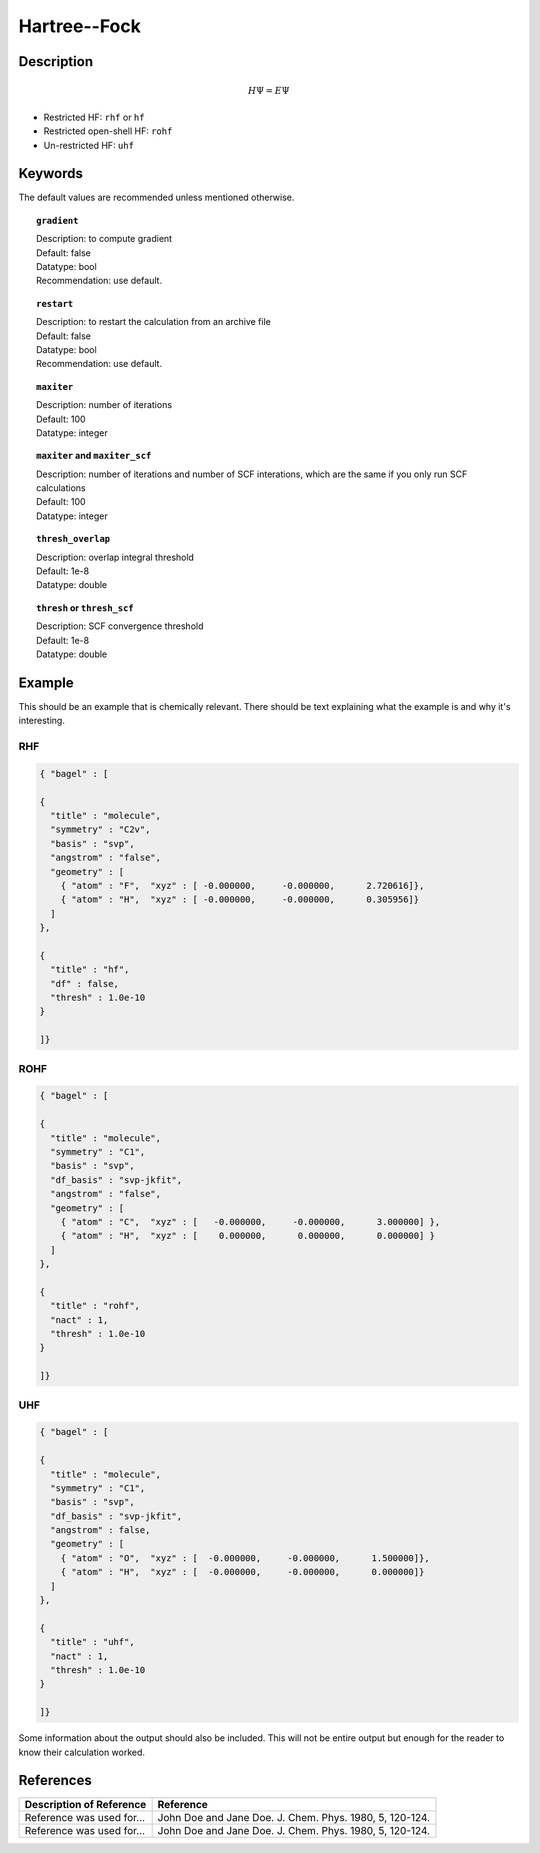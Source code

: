 .. _hf:

*************
Hartree--Fock
*************

Description
===========

.. math::
  H\Psi = E\Psi

* Restricted HF: ``rhf`` or ``hf``
* Restricted open-shell HF: ``rohf``
* Un-restricted HF: ``uhf``

Keywords
========
The default values are recommended unless mentioned otherwise.

.. topic:: ``gradient``

   | Description: to compute gradient
   | Default: false
   | Datatype: bool
   | Recommendation: use default.

.. topic:: ``restart``

   | Description: to restart the calculation from an archive file
   | Default: false
   | Datatype: bool
   | Recommendation: use default.

.. topic:: ``maxiter``

   | Description: number of iterations
   | Default: 100
   | Datatype: integer 

.. topic:: ``maxiter`` and ``maxiter_scf``

   | Description: number of iterations and number of SCF interations, which are the same if you only run SCF calculations
   | Default: 100
   | Datatype: integer 

.. topic:: ``diis_start`` and ``diis_size``

.. topic:: ``thresh_overlap``

   | Description: overlap integral threshold 
   | Default: 1e-8
   | Datatype: double

.. topic:: ``thresh`` or ``thresh_scf``

   | Description: SCF convergence threshold 
   | Default: 1e-8
   | Datatype: double

Example
=======
This should be an example that is chemically relevant. There should be text explaining what the example is and why it's interesting.

RHF
---

.. code-block:: javascript 

   { "bagel" : [
   
   {
     "title" : "molecule",
     "symmetry" : "C2v",
     "basis" : "svp",
     "angstrom" : "false",
     "geometry" : [
       { "atom" : "F",  "xyz" : [ -0.000000,     -0.000000,      2.720616]},
       { "atom" : "H",  "xyz" : [ -0.000000,     -0.000000,      0.305956]}
     ]
   },
   
   {
     "title" : "hf",
     "df" : false,
     "thresh" : 1.0e-10
   }
   
   ]}

ROHF
----
.. code-block:: javascript 

   { "bagel" : [
   
   {
     "title" : "molecule",
     "symmetry" : "C1",
     "basis" : "svp",
     "df_basis" : "svp-jkfit",
     "angstrom" : "false",
     "geometry" : [
       { "atom" : "C",  "xyz" : [   -0.000000,     -0.000000,      3.000000] },
       { "atom" : "H",  "xyz" : [    0.000000,      0.000000,      0.000000] }
     ]
   },
   
   {
     "title" : "rohf",
     "nact" : 1,
     "thresh" : 1.0e-10
   }
   
   ]}

UHF
---
.. code-block:: javascript 

   { "bagel" : [
   
   {
     "title" : "molecule",
     "symmetry" : "C1",
     "basis" : "svp",
     "df_basis" : "svp-jkfit",
     "angstrom" : false,
     "geometry" : [
       { "atom" : "O",  "xyz" : [  -0.000000,     -0.000000,      1.500000]},
       { "atom" : "H",  "xyz" : [  -0.000000,     -0.000000,      0.000000]}
     ]
   },
   
   {
     "title" : "uhf",
     "nact" : 1,
     "thresh" : 1.0e-10
   }
   
   ]}

Some information about the output should also be included. This will not be entire output but enough for the reader to know their calculation worked.

References
==========

+-----------------------------------------------+-----------------------------------------------------------------------+
|          Description of Reference             |                          Reference                                    | 
+===============================================+=======================================================================+
| Reference was used for...                     | John Doe and Jane Doe. J. Chem. Phys. 1980, 5, 120-124.               |
+-----------------------------------------------+-----------------------------------------------------------------------+
| Reference was used for...                     | John Doe and Jane Doe. J. Chem. Phys. 1980, 5, 120-124.               |
+-----------------------------------------------+-----------------------------------------------------------------------+

